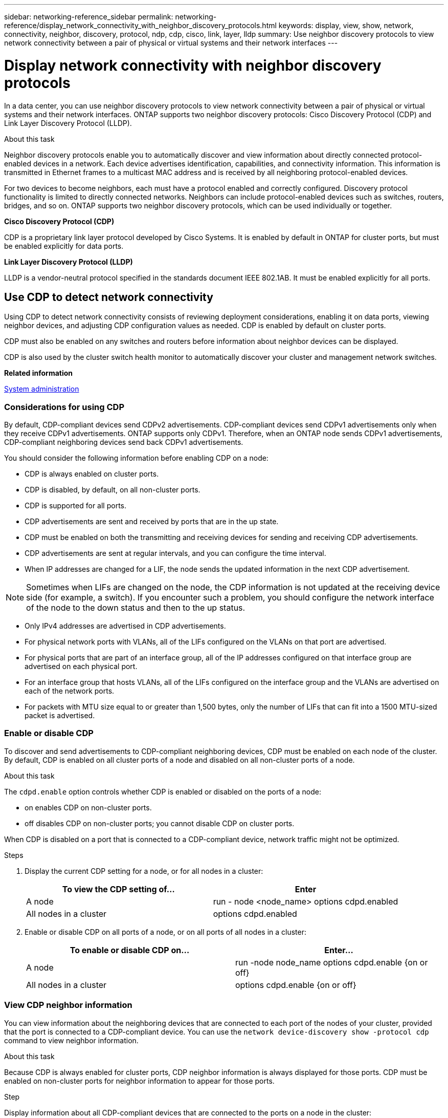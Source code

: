 ---
sidebar: networking-reference_sidebar
permalink: networking-reference/display_network_connectivity_with_neighbor_discovery_protocols.html
keywords: display, view, show, network, connectivity, neighbor, discovery, protocol, ndp, cdp, cisco, link, layer, lldp
summary: Use neighbor discovery protocols to view network connectivity between a pair of physical or virtual systems and their network interfaces
---

= Display network connectivity with neighbor discovery protocols
:hardbreaks:
:nofooter:
:icons: font
:linkattrs:
:imagesdir: ./media/

//
// This file was created with NDAC Version 2.0 (August 17, 2020)
//
// 2020-11-30 12:43:37.365063
//

[.lead]
In a data center, you can use neighbor discovery protocols to view network connectivity between a pair of physical or virtual systems and their network interfaces. ONTAP supports two neighbor discovery protocols: Cisco Discovery Protocol (CDP) and Link Layer Discovery Protocol (LLDP).

.About this task

Neighbor discovery protocols enable you to automatically discover and view information about directly connected protocol-enabled devices in a network. Each device advertises identification, capabilities, and connectivity information. This information is transmitted in Ethernet frames to a multicast MAC address and is received by all neighboring protocol-enabled devices.

For two devices to become neighbors, each must have a protocol enabled and correctly configured. Discovery protocol functionality is limited to directly connected networks. Neighbors can include protocol-enabled devices such as switches, routers, bridges, and so on. ONTAP supports two neighbor discovery protocols, which can be used individually or together.

*Cisco Discovery Protocol (CDP)*

CDP is a proprietary link layer protocol developed by Cisco Systems. It is enabled by default in ONTAP for cluster ports, but must be enabled explicitly for data ports.

*Link Layer Discovery Protocol (LLDP)*

LLDP is a vendor-neutral protocol specified in the standards document IEEE 802.1AB. It must be enabled explicitly for all ports.

== Use CDP to detect network connectivity

Using CDP to detect network connectivity consists of reviewing deployment considerations, enabling it on data ports, viewing neighbor devices, and adjusting CDP configuration values as needed. CDP is enabled by default on cluster ports.

CDP must also be enabled on any switches and routers before information about neighbor devices can be displayed.

CDP is also used by the cluster switch health monitor to automatically discover your cluster and management network switches.

*Related information*

https://docs.netapp.com/ontap-9/topic/com.netapp.doc.dot-cm-sag/home.html[System administration^]

=== Considerations for using CDP

By default, CDP-compliant devices send CDPv2 advertisements. CDP-compliant devices send CDPv1 advertisements only when they receive CDPv1 advertisements. ONTAP supports only CDPv1. Therefore, when an ONTAP node sends CDPv1 advertisements, CDP-compliant neighboring devices send back CDPv1 advertisements.

You should consider the following information before enabling CDP on a node:

* CDP is always enabled on cluster ports.
* CDP is disabled, by default, on all non-cluster ports.
* CDP is supported for all ports.
* CDP advertisements are sent and received by ports that are in the up state.
* CDP must be enabled on both the transmitting and receiving devices for sending and receiving CDP advertisements.
* CDP advertisements are sent at regular intervals, and you can configure the time interval.
* When IP addresses are changed for a LIF, the node sends the updated information in the next CDP advertisement.

[NOTE]
Sometimes when LIFs are changed on the node, the CDP information is not updated at the receiving device side (for example, a switch). If you encounter such a problem, you should configure the network interface of the node to the down status and then to the up status.

* Only IPv4 addresses are advertised in CDP advertisements.
* For physical network ports with VLANs, all of the LIFs configured on the VLANs on that port are advertised.
* For physical ports that are part of an interface group, all of the IP addresses configured on that interface group are advertised on each physical port.
* For an interface group that hosts VLANs, all of the LIFs configured on the interface group and the VLANs are advertised on each of the network ports.
* For packets with MTU size equal to or greater than 1,500 bytes, only the number of LIFs that can fit into a 1500 MTU-sized packet is advertised.

=== Enable or disable CDP

To discover and send advertisements to CDP-compliant neighboring devices, CDP must be enabled on each node of the cluster. By default, CDP is enabled on all cluster ports of a node and disabled on all non-cluster ports of a node.

.About this task

The `cdpd.enable` option controls whether CDP is enabled or disabled on the ports of a node:

* on enables CDP on non-cluster ports.
* off disables CDP on non-cluster ports; you cannot disable CDP on cluster ports.

When CDP is disabled on a port that is connected to a CDP-compliant device, network traffic might not be optimized.

.Steps

. Display the current CDP setting for a node, or for all nodes in a cluster:
+
|===
|To view the CDP setting of... |Enter

|A node |run - node <node_name> options cdpd.enabled
|All nodes in a cluster |options cdpd.enabled
|===

. Enable or disable CDP on all ports of a node, or on all ports of all nodes in a cluster:
+
|===
|To enable or disable CDP on... |Enter...

|A node
|run -node node_name options cdpd.enable {on or off}
|All nodes in a cluster
|options cdpd.enable {on or off}
|===

=== View CDP neighbor information

You can view information about the neighboring devices that are connected to each port of the nodes of your cluster, provided that the port is connected to a CDP-compliant device. You can use the `network device-discovery show -protocol cdp` command to view neighbor information.

.About this task

Because CDP is always enabled for cluster ports, CDP neighbor information is always displayed for those ports. CDP must be enabled on non-cluster ports for neighbor information to appear for those ports.

.Step

Display information about all CDP-compliant devices that are connected to the ports on a node in the cluster:

....
network device-discovery show -node node -protocol cdp
....

The following command shows the neighbors that are connected to the ports on node cluster-1_01:

....
network device-discovery show -node sti2650-212 -protocol cdp
Node/       Local  Discovered
Protocol    Port   Device (LLDP: ChassisID)  Interface         Platform
----------- ------ ------------------------- ----------------  ----------------
sti2650-212/cdp
            e0M    RTP-LF810-510K37.gdl.eng.netapp.com(SAL1942R8JS)
                                             Ethernet1/14      N9K-C93120TX
            e0a    CS:RTP-CS01-510K35        0/8               CN1610
            e0b    CS:RTP-CS01-510K36        0/8               CN1610
            e0c    RTP-LF350-510K34.gdl.eng.netapp.com(FDO21521S76)
                                             Ethernet1/21      N9K-C93180YC-FX
            e0d    RTP-LF349-510K33.gdl.eng.netapp.com(FDO21521S4T)
                                             Ethernet1/22      N9K-C93180YC-FX
            e0e    RTP-LF349-510K33.gdl.eng.netapp.com(FDO21521S4T)
                                             Ethernet1/23      N9K-C93180YC-FX
            e0f    RTP-LF349-510K33.gdl.eng.netapp.com(FDO21521S4T)
                                             Ethernet1/24      N9K-C93180YC-FX
....

The output lists the Cisco devices that are connected to each port of the specified node. The `Remote Capability` column specifies the capabilities of each remote device. The following capabilities are available:

* R—Router
* T—Transparent bridge
* B—Source-route bridge
* S—Switch
* H—Host
* I—IGMP
* r—Repeater
* P—Phone

=== Configure the hold time for CDP messages

Hold time is the period of time for which CDP advertisements are stored in cache in neighboring CDP-compliant devices. Hold time is advertised in each CDPv1 packet and is updated whenever a CDPv1 packet is received by a node.

* The value of the `cdpd.holdtime` option should be set to the same value on both nodes of an HA pair.
* The default hold time value is 180 seconds, but you can enter values ranging from 10 seconds to 255 seconds.
* If an IP address is removed before the hold time expires, the CDP information is cached until the hold time expires.

.Steps

. Display the current CDP hold time for a node, or for all nodes in a cluster:
+
|===
|To view the hold time of... |Enter...

|A node
|`run -node node_name options cdpd.holdtime`
|All nodes in a cluster
|`options cdpd.holdtime`
|===

. Configure the CDP hold time on all ports of a node, or on all ports of all nodes in a cluster:
+
|===
|To set the hold time on... |Enter...

|A node
|`run -node node_name options cdpd.holdtime holdtime`
|All nodes in a cluster
|op`tions cdpd.holdtime holdtime`
|===

=== Set the interval for sending CDP advertisements

CDP advertisements are sent to CDP neighbors at periodic intervals. You can increase or decrease the interval for sending CDP advertisements depending on network traffic and changes in the network topology.

* The value of the `cdpd.interval` option should be set to the same value on both nodes of an HA pair.
* The default interval is 60 seconds, but you can enter a value from 5 seconds to 900 seconds.

.Steps

. Display the current CDP advertisement time interval for a node, or for all nodes in a cluster:
+
|===
|To view the interval for... |Enter...

|A node
|`run -node node_name options cdpd.interval`
|All nodes in a cluster
|`options cdpd.interval`
|===

. Configure the interval for sending CDP advertisements for all ports of a node, or for all ports of all nodes in a cluster:
+
|===
|To set the interval for... |Enter...

|A node
|`run -node node_name options cdpd.interval interval`
|All nodes in a cluster
|`options cdpd.interval interval`
|===

=== View or clear CDP statistics

You can view the CDP statistics for the cluster and non-cluster ports on each node to detect potential network connectivity issues. CDP statistics are cumulative from the time they were last cleared.

.About this task

Because CDP is always enabled for cluster ports, CDP statistics are always displayed for traffic on those ports. CDP must be enabled on non-cluster ports for statistics to appear for those ports.

.Step

Display or clear the current CDP statistics for all ports on a node:

|===
|If you want to... |Enter...

|View the CDP statistics
|`run -node node_name cdpd show-stats`
|Clear the CDP statistics
|`run -node node_name cdpd zero-stats`
|===

==== Example of showing and clearing statistics

The following command shows the CDP statistics before they are cleared. The output displays the total number of packets that have been sent and received since the last time the statistics were cleared.

....
run -node node1 cdpd show-stats

RECEIVE
 Packets:         9116  | Csum Errors:       0  | Unsupported Vers:  4561
 Invalid length:     0  | Malformed:         0  | Mem alloc fails:      0
 Missing TLVs:       0  | Cache overflow:    0  | Other errors:         0

TRANSMIT
 Packets:         4557  | Xmit fails:        0  | No hostname:          0
 Packet truncated:   0  | Mem alloc fails:   0  | Other errors:         0

OTHER
 Init failures:      0
....

The following command clears the CDP statistics:

....
run -node node1 cdpd zero-stats
....

....
run -node node1 cdpd show-stats

RECEIVE
 Packets:            0  | Csum Errors:       0  | Unsupported Vers:     0
 Invalid length:     0  | Malformed:         0  | Mem alloc fails:      0
 Missing TLVs:       0  | Cache overflow:    0  | Other errors:         0

TRANSMIT
 Packets:            0  | Xmit fails:        0  | No hostname:          0
 Packet truncated:   0  | Mem alloc fails:   0  | Other errors:         0

OTHER
 Init failures:      0
....

After the statistics are cleared, they begin to accumulate after the next CDP advertisement is sent or received.

== Use LLDP to detect network connectivity

Using LLDP to detect network connectivity consists of reviewing deployment considerations, enabling it on all ports, viewing neighbor devices, and adjusting LLDP configuration values as needed.

LLDP must also be enabled on any switches and routers before information about neighbor devices can be displayed.

ONTAP currently reports the following type-length-value structures (TLVs):

* Chassis ID
* Port ID
* Time-To-Live (TTL)
* System name
+
The system name TLV is not sent on CNA devices.

Certain converged network adapters (CNAs), such as the X1143 adapter and the UTA2 onboard ports, contain offload support for LLDP:

* LLDP offload is used for Data Center Bridging (DCB).
* Displayed information might differ between the cluster and the switch.
+
For example, the Chassis ID and Port ID data displayed by the switch might be different for CNA and non-CNA ports, but the data displayed by the cluster is consistent for these port types.

[NOTE]
The LLDP specification defines access to the collected information through an SNMP MIB. However, ONTAP does not currently support the LLDP MIB.

=== Enable or disable LLDP

To discover and send advertisements to LLDP-compliant neighboring devices, LLDP must be enabled on each node of the cluster. By default, LLDP is disabled on all ports of a node.

.About this task

The `lldp.enable` option controls whether LLDP is enabled or disabled on the ports of a node:

* `on` enables LLDP on all ports.
* `off` disables LLDP on all ports.

.Steps

. Display the current LLDP setting for a node, or for all nodes in a cluster:
+
* Single node: `run -node node_name options lldp.enable`
* All nodes: options `lldp.enable`

. Enable or disable LLDP on all ports of a node, or on all ports of all nodes in a cluster:
+
|===
|To enable or disable LLDP on... |Enter...

|A node
|`run -node node_name options lldp.enable {on|off}`
|All nodes in a cluster
|`options lldp.enable {on|off}`
|===
+
* Single node:
+
....
run -node node_name options lldp.enable {on|off}
....
+
*  All nodes:
+
....
options lldp.enable {on|off}
....

=== View LLDP neighbor information

You can view information about the neighboring devices that are connected to each port of the nodes of your cluster, provided that the port is connected to an LLDP-compliant device. You use the network device-discovery show command to view neighbor information.

.Step

Display information about all LLDP-compliant devices that are connected to the ports on a node in the cluster:

....
network device-discovery show -node node -protocol lldp
....

The following command shows the neighbors that are connected to the ports on node cluster-1_01. The output lists the LLDP-enabled devices that are connected to each port of the specified node. If the `-protocol` option is omitted, the output also lists CDP-enabled devices.

....
network device-discovery show -node cluster-1_01 -protocol lldp
Node/       Local  Discovered
Protocol    Port   Device                    Interface         Platform
----------- ------ ------------------------- ----------------  ----------------
cluster-1_01/lldp
            e2a    0013.c31e.5c60            GigabitEthernet1/36
            e2b    0013.c31e.5c60            GigabitEthernet1/35
            e2c    0013.c31e.5c60            GigabitEthernet1/34
            e2d    0013.c31e.5c60            GigabitEthernet1/33
....

=== Adjust the interval for transmitting LLDP advertisements

LLDP advertisements are sent to LLDP neighbors at periodic intervals. You can increase or decrease the interval for sending LLDP advertisements depending on network traffic and changes in the network topology.

.About this task

The default interval recommended by IEEE is 30 seconds, but you can enter a value from 5 seconds to 300 seconds.

.Steps

. Display the current LLDP advertisement time interval for a node, or for all nodes in a cluster:
+
* Single node:
+
....
run -node <node_name> options lldp.xmit.interval
....
+
* All nodes:
+
....
options lldp.xmit.interval
....

. Adjust the interval for sending LLDP advertisements for all ports of a node, or for all ports of all nodes in a cluster:
+
* Single node:
+
....
run -node <node_name> options lldp.xmit.interval <interval>
....
+
* All nodes:
+
....
options lldp.xmit.interval <interval>
....

=== Adjust the time-to-live value for LLDP advertisements

Time-To-Live (TTL) is the period of time for which LLDP advertisements are stored in cache in neighboring LLDP-compliant devices. TTL is advertised in each LLDP packet and is updated whenever an LLDP packet is received by a node. TTL can be modified in outgoing LLDP frames.

.About this task

* TTL is a calculated value, the product of the transmit interval (`lldp.xmit.interval`) and the hold multiplier (`lldp.xmit.hold`) plus one.
* The default hold multiplier value is 4, but you can enter values ranging from 1 to 100.
* The default TTL is therefore 121 seconds, as recommended by IEEE, but by adjusting the transmit interval and hold multiplier values, you can specify a value for outgoing frames from 6 seconds to 30001 seconds.
* If an IP address is removed before the TTL expires, the LLDP information is cached until the TTL expires.

.Steps

. Display the current hold multiplier value for a node, or for all nodes in a cluster:
+
* Single node:
+
....
run -node <node_name> options lldp.xmit.hold
....
+
* All nodes:
+
....
options lldp.xmit.hold
....

. Adjust the hold multiplier value on all ports of a node, or on all ports of all nodes in a cluster:
+
* Single node:
+
....
run -node <node_name> options lldp.xmit.hold <hold_value>
....
+
* All nodes:
+
....
options lldp.xmit.hold <hold_value>
....
